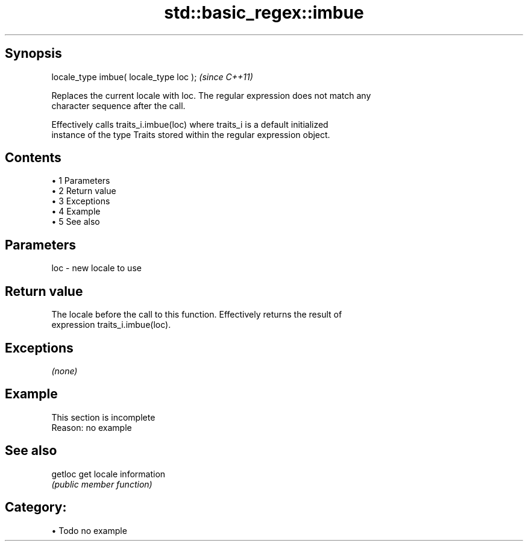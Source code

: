 .TH std::basic_regex::imbue 3 "Apr 19 2014" "1.0.0" "C++ Standard Libary"
.SH Synopsis
   locale_type imbue( locale_type loc );  \fI(since C++11)\fP

   Replaces the current locale with loc. The regular expression does not match any
   character sequence after the call.

   Effectively calls traits_i.imbue(loc) where traits_i is a default initialized
   instance of the type Traits stored within the regular expression object.

.SH Contents

     • 1 Parameters
     • 2 Return value
     • 3 Exceptions
     • 4 Example
     • 5 See also

.SH Parameters

   loc - new locale to use

.SH Return value

   The locale before the call to this function. Effectively returns the result of
   expression traits_i.imbue(loc).

.SH Exceptions

   \fI(none)\fP

.SH Example

    This section is incomplete
    Reason: no example

.SH See also

   getloc get locale information
          \fI(public member function)\fP

.SH Category:

     • Todo no example
